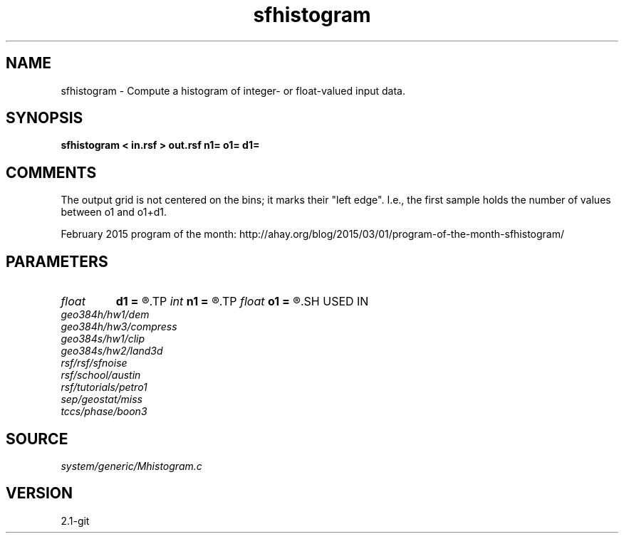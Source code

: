 .TH sfhistogram 1  "APRIL 2019" Madagascar "Madagascar Manuals"
.SH NAME
sfhistogram \- Compute a histogram of integer- or float-valued input data.
.SH SYNOPSIS
.B sfhistogram < in.rsf > out.rsf n1= o1= d1=
.SH COMMENTS

The output grid is not centered on the bins; it marks their "left edge".
I.e., the first sample holds the number of values between o1 and o1+d1. 

February 2015 program of the month:
http://ahay.org/blog/2015/03/01/program-of-the-month-sfhistogram/

.SH PARAMETERS
.PD 0
.TP
.I float  
.B d1
.B =
.R  	histogram sampling
.TP
.I int    
.B n1
.B =
.R  	number of histogram samples
.TP
.I float  
.B o1
.B =
.R  	histogram origin
.SH USED IN
.TP
.I geo384h/hw1/dem
.TP
.I geo384h/hw3/compress
.TP
.I geo384s/hw1/clip
.TP
.I geo384s/hw2/land3d
.TP
.I rsf/rsf/sfnoise
.TP
.I rsf/school/austin
.TP
.I rsf/tutorials/petro1
.TP
.I sep/geostat/miss
.TP
.I tccs/phase/boon3
.SH SOURCE
.I system/generic/Mhistogram.c
.SH VERSION
2.1-git
